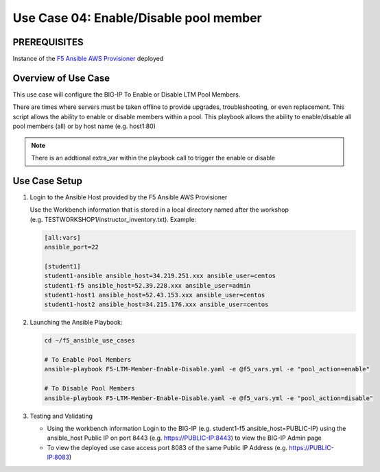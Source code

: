 Use Case 04: Enable/Disable pool member
=======================================
 
PREREQUISITES
-------------

Instance of the `F5 Ansible AWS
Provisioner <https://github.com/f5alliances/f5_provisioner>`__ deployed

Overview of Use Case
--------------------

This use case will configure the BIG-IP To Enable or Disable LTM Pool
Members.

There are times where servers must be taken offline to provide upgrades,
troubleshooting, or even replacement. This script allows the ability to
enable or disable members within a pool. This playbook allows the
ability to enable/disable all pool members (all) or by host name
(e.g. host1:80)

.. note::

   There is an addtional extra_var within the playbook call to trigger the enable or disable

Use Case Setup
--------------

1. Login to the Ansible Host provided by the F5 Ansible AWS Provisioner

   Use the Workbench information that is stored in a local directory
   named after the workshop
   (e.g. TESTWORKSHOP1/instructor_inventory.txt). Example:

   .. code:: 

      [all:vars]
      ansible_port=22

      [student1]
      student1-ansible ansible_host=34.219.251.xxx ansible_user=centos 
      student1-f5 ansible_host=52.39.228.xxx ansible_user=admin
      student1-host1 ansible_host=52.43.153.xxx ansible_user=centos
      student1-host2 ansible_host=34.215.176.xxx ansible_user=centos

2. Launching the Ansible Playbook:

   .. code::

      cd ~/f5_ansible_use_cases

      # To Enable Pool Members
      ansible-playbook F5-LTM-Member-Enable-Disable.yaml -e @f5_vars.yml -e "pool_action=enable"

      # To Disable Pool Members
      ansible-playbook F5-LTM-Member-Enable-Disable.yaml -e @f5_vars.yml -e "pool_action=disable"

   .. image:: images/UseCase4-960.gif

   
3. Testing and Validating

   -  Using the workbench information Login to the BIG-IP
      (e.g. student1-f5 ansible_host=PUBLIC-IP) using the ansible_host
      Public IP on port 8443 (e.g. https://PUBLIC-IP:8443) to view the
      BIG-IP Admin page
   -  To view the deployed use case access port 8083 of the same Public
      IP Address (e.g. https://PUBLIC-IP:8083)
